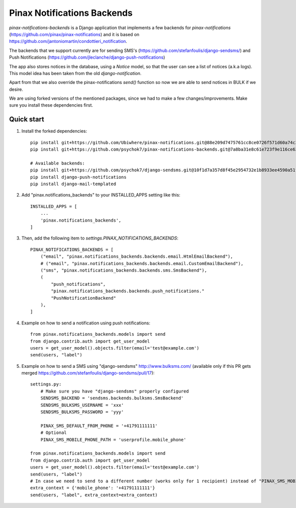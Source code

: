 Pinax Notifications Backends
============================

`pinax-notifications-backends` is a Django application that implements a few backends for `pinax-notifications` (https://github.com/pinax/pinax-notifications) and it is based on https://github.com/jantoniomartin/condottieri_notification.

The backends that we support currently are for sending SMS's (https://github.com/stefanfoulis/django-sendsms/) and Push Notifications (https://github.com/jleclanche/django-push-notifications)

The app also stores notices in the database, using a `Notice` model, so that the user can see a list of notices (a.k.a logs). This model idea has been taken from the old `django-notification`.

Apart from that we also override the pinax-notifications `send()` function so now we are able to send notices in BULK if we desire.

We are using forked versions of the mentioned packages, since we had to make a few changes/improvements. Make sure you install these dependencies first.

Quick start
-----------

1. Install the forked dependencies::

    pip install git+https://github.com/Ubiwhere/pinax-notifications.git@88e209d7475761cc8ce0726f571d60a74c3970de
    pip install git+https://github.com/psychok7/pinax-notifications-backends.git@7a8ba31e8c61e723f9e116ce626a2a4eef053353
    
    # Available backends:
    pip install git+https://github.com/psychok7/django-sendsms.git@10f1d7a357d8f45e2954732e1b8933ee4590a51f
    pip install django-push-notifications
    pip install django-mail-templated

2. Add "pinax.notifications_backends" to your INSTALLED_APPS setting like this::

    INSTALLED_APPS = [
        ...
        'pinax.notifications_backends',
    ]

3. Then, add the following item to `settings.PINAX_NOTIFICATIONS_BACKENDS`::

    PINAX_NOTIFICATIONS_BACKENDS = [
        ("email", "pinax.notifications_backends.backends.email.HtmlEmailBackend"),
        # ("email", "pinax.notifications_backends.backends.email.CustomEmailBackend"),
        ("sms", "pinax.notifications_backends.backends.sms.SmsBackend"),
        (
            "push_notifications",
            "pinax.notifications_backends.backends.push_notifications."
            "PushNotificationBackend"
        ),
    ]

4. Example on how to send a notification using push notifications::

    from pinax.notifications_backends.models import send
    from django.contrib.auth import get_user_model
    users = get_user_model().objects.filter(email='test@example.com')
    send(users, "label")

5. Example on how to send a SMS using "django-sendsms" http://www.bulksms.com/ (available only if this PR gets merged https://github.com/stefanfoulis/django-sendsms/pull/17)::

    settings.py:
        # Make sure you have "django-sendsms" properly configured
        SENDSMS_BACKEND = 'sendsms.backends.bulksms.SmsBackend'
        SENDSMS_BULKSMS_USERNAME = 'xxx'
        SENDSMS_BULKSMS_PASSWORD = 'yyy'
    
        PINAX_SMS_DEFAULT_FROM_PHONE = '+41791111111'
        # Optional
        PINAX_SMS_MOBILE_PHONE_PATH = 'userprofile.mobile_phone'
    
    from pinax.notifications_backends.models import send
    from django.contrib.auth import get_user_model
    users = get_user_model().objects.filter(email='test@example.com')
    send(users, "label")
    # In case we need to send to a different number (works only for 1 recipient) instead of "PINAX_SMS_MOBILE_PHONE_PATH" we can:
    extra_context = {'mobile_phone': '+41791111111'}
    send(users, "label", extra_context=extra_context)




